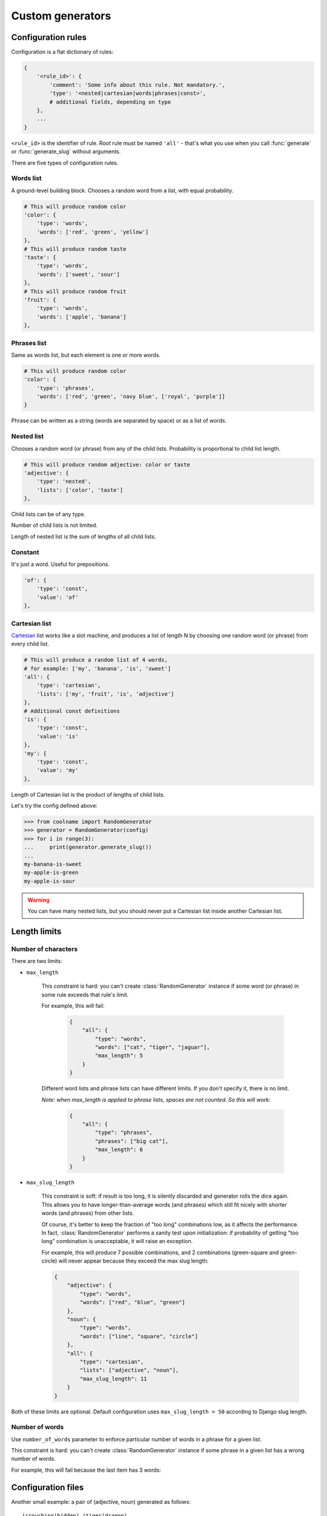 =================
Custom generators
=================

.. py:currentmodule:: coolname

Configuration rules
===================

Configuration is a flat dictionary of rules:

.. code-block:: python

    {
        '<rule_id>': {
            'comment': 'Some info about this rule. Not mandatory.',
            'type': '<nested|cartesian|words|phrases|const>',
            # additional fields, depending on type
        },
        ...
    }

``<rule_id>`` is the identifier of rule. Root rule must be named ``'all'`` - that's what you use
when you call :func:`generate` or :func:`generate_slug` without arguments.

There are five types of configuration rules.

Words list
----------

A ground-level building block. Chooses a random word from a list,
with equal probability.

.. code-block:: python

    # This will produce random color
    'color': {
        'type': 'words',
        'words': ['red', 'green', 'yellow']
    },
    # This will produce random taste
    'taste': {
        'type': 'words',
        'words': ['sweet', 'sour']
    },
    # This will produce random fruit
    'fruit': {
        'type': 'words',
        'words': ['apple', 'banana']
    },


Phrases list
------------

Same as words list, but each element is one or more words.

.. code-block:: python

    # This will produce random color
    'color': {
        'type': 'phrases',
        'words': ['red', 'green', 'navy blue', ['royal', 'purple']]
    }

Phrase can be written as a string (words are separated by space) or as a list of words.

Nested list
-----------

Chooses a random word (or phrase) from any of the child lists.
Probability is proportional to child list length.

.. code-block:: python

    # This will produce random adjective: color or taste
    'adjective': {
        'type': 'nested',
        'lists': ['color', 'taste']
    },

Child lists can be of any type.

Number of child lists is not limited.

Length of nested list is the sum of lengths of all child lists.

Constant
--------

It's just a word. Useful for prepositions.

.. code-block:: python

    'of': {
        'type': 'const',
        'value': 'of'
    },

Cartesian list
---------------

Cartesian_ list works like a slot machine, and produces a list of length N
by choosing one random word (or phrase) from every child list.

.. code-block:: python

    # This will produce a random list of 4 words,
    # for example: ['my', 'banana', 'is', 'sweet']
    'all': {
        'type': 'cartesian',
        'lists': ['my', 'fruit', 'is', 'adjective']
    },
    # Additional const definitions
    'is': {
        'type': 'const',
        'value': 'is'
    },
    'my': {
        'type': 'const',
        'value': 'my'
    },

Length of Cartesian list is the product of lengths of child lists.

Let's try the config defined above:

.. code-block:: python

    >>> from coolname import RandomGenerator
    >>> generator = RandomGenerator(config)
    >>> for i in range(3):
    ...     print(generator.generate_slug())
    ...
    my-banana-is-sweet
    my-apple-is-green
    my-apple-is-sour

.. warning::
    You can have many nested lists, but you should never put a Cartesian list inside another Cartesian list.

.. _Cartesian: https://en.wikipedia.org/wiki/Cartesian_product

Length limits
=============

Number of characters
--------------------

There are two limits:

* ``max_length``

    This constraint is hard: you can't create :class:`RandomGenerator` instance
    if some word (or phrase) in some rule exceeds that rule's limit.

    For example, this will fail:

        .. code-block:: json

            {
                "all": {
                    "type": "words",
                    "words": ["cat", "tiger", "jaguar"],
                    "max_length": 5
                }
            }

    Different word lists and phrase lists can have different limits.
    If you don't specify it, there is no limit.

    *Note: when max_length is applied to phrase lists, spaces are not counted. So this will work:*

        .. code-block:: json

            {
                "all": {
                    "type": "phrases",
                    "phrases": ["big cat"],
                    "max_length": 6
                }
            }

* ``max_slug_length``

    This constraint is soft: if result is too long, it is silently discarded
    and generator rolls the dice again.
    This allows you to have longer-than-average words (and phrases) which
    still fit nicely with shorter words (and phrases) from other lists.

    Of course, it's better to keep the fraction of "too long" combinations low,
    as it affects the performance. In fact, :class:`RandomGenerator` performs
    a sanity test upon initialization: if probability of getting "too long" combination
    is unacceptable, it will raise an exception.

    For example, this will produce 7 possible combinations,
    and 2 combinations (green-square and green-circle) will never appear
    because they exceed the max slug length:

    .. code-block:: json

        {
            "adjective": {
                "type": "words",
                "words": ["red", "blue", "green"]
            },
            "noun": {
                "type": "words",
                "words": ["line", "square", "circle"]
            },
            "all": {
                "type": "cartesian",
                "lists": ["adjective", "noun"],
                "max_slug_length": 11
            }
        }

Both of these limits are optional. Default configuration uses ``max_slug_length = 50``
according to Django slug length.

Number of words
---------------

Use ``number_of_words`` parameter to enforce particular number of words in a phrase for a given list.

This constraint is hard: you can't create :class:`RandomGenerator` instance
if some phrase in a given list has a wrong number of words.

For example, this will fail because the last item has 3 words:

.. code-block:: json
    :emphasize-lines: 8,10

    {
        "all": {
            "type": "phrases",
            "phrases": [
                "washing machine",
                "microwave oven",
                "vacuum cleaner",
                "large hadron collider"
            ],
            "number_of_words": 2
        }
    }

Configuration files
===================

Another small example: a pair of (adjective, noun) generated as follows: ::

    (crouching|hidden) (tiger|dragon)

Of course, you can just feed config dict into :class:`RandomGenerator` constructor:

.. code-block:: python

    >>> from coolname import RandomGenerator
    >>> config = {'all': {'type': 'cartesian', 'lists': ['adjective', 'noun']}, 'adjective': {'type':'words', 'words':['crouching','hidden']}, 'noun': {'type': 'words', 'words': ['tiger', 'dragon']}}
    >>> g = RandomGenerator(config)
    >>> g.generate_slug()
    'hidden-dragon'

but it becomes inconvenient as number of words grows. So, :mod:`coolname` can also use a mixed files format:
you can specify rules in JSON file, and encapsulate long word lists into separate plain txt files
(one file per one ``"words"`` rule).

For our example, we would need three files in a directory:

**my_config/config.json**

.. code-block:: json

    {
        "all": {
            "type": "cartesian",
            "lists": ["adjective", "noun"]
        }
    }

**my_config/adjective.txt** ::

    crouching
    hidden

**my_config/noun.txt** ::

    dragon
    tiger

*Note: only config.json is mandatory; you can name other files as you want.*

Use auxiliary function to load config from a directory:

.. code-block:: python

    >>> from coolname.loader import load_config
    >>> config = load_config('./my_config')

That's all! Now loaded config contains all the same rules and we can create :class:`RandomGenerator` object:

.. code-block:: python

    >>> config
    {'adjective': {'words': ['crouching', 'hidden'], 'type': 'words'}, 'noun': {'words': ['dragon', 'tiger'], 'type': 'words'}, 'all': {'lists': ['adjective', 'noun'], 'type': 'cartesian'}}
    >>> g = RandomGenerator(config)
    >>> g.generate_slug()
    'hidden-tiger'

Text file format for words
---------------------------

Basic format is simple: ::

    # comment
    one
    two  # inline comment

    # blank lines are OK
    three

You can also specify options like this: ::

    max_length = 13

Which is equivalent to adding the same option in config dictionary:

.. code-block:: python
    :emphasize-lines: 4

    {
        'type': 'words',
        'words': ['one', 'two', 'three'],
        'max_length': 13
    }

Options should be placed in the beginning of the text file, before the first word.

Text file format for phrases
-----------------------------

For phrases, format is the same as for words. If any line in a file has more than one word,
the whole file is automagically transformed to a ``"phrases"`` list instead of ``"words"``.

For example, this file: ::

    one
    two

    # Here is the phrase
    three four

is translated to the following rule:

.. code-block:: json

    {
        "type": "phrases",
        "phrases": [
            ["one"], ["two"], ["three", "four"]
        ]
    }

Unicode support
===============

Default implementation uses English, but you can create configuration in any language -
just save the config files in UTF-8 encoding.
